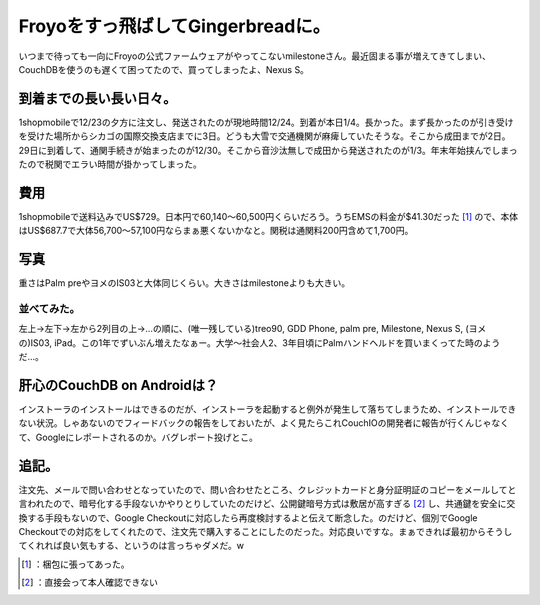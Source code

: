 ﻿Froyoをすっ飛ばしてGingerbreadに。
##################################################


いつまで待っても一向にFroyoの公式ファームウェアがやってこないmilestoneさん。最近固まる事が増えてきてしまい、CouchDBを使うのも遅くて困ってたので、買ってしまったよ、Nexus S。

到着までの長い長い日々。
********************************************************************


1shopmobileで12/23の夕方に注文し、発送されたのが現地時間12/24。到着が本日1/4。長かった。まず長かったのが引き受けを受けた場所からシカゴの国際交換支店までに3日。どうも大雪で交通機関が麻痺していたそうな。そこから成田までが2日。29日に到着して、通関手続きが始まったのが12/30。そこから音沙汰無しで成田から発送されたのが1/3。年末年始挟んでしまったので税関でエラい時間が掛かってしまった。

費用
********

1shopmobileで送料込みでUS$729。日本円で60,140～60,500円くらいだろう。うちEMSの料金が$41.30だった [#]_ ので、本体はUS$687.7で大体56,700～57,100円ならまぁ悪くないかなと。関税は通関料200円含めて1,700円。

写真
********


重さはPalm preやヨメのIS03と大体同じくらい。大きさはmilestoneよりも大きい。

.. image:: http://cdn-ak.f.st-hatena.com/images/fotolife/m/mkouhei/20110104/20110104231537.jpg
   :alt: f:id:mkouhei:20110104231537j:image


並べてみた。
================================



.. image:: http://cdn-ak.f.st-hatena.com/images/fotolife/m/mkouhei/20110104/20110104232151.jpg
   :alt: f:id:mkouhei:20110104232151j:image

左上→左下→左から2列目の上→…の順に、(唯一残している)treo90, GDD Phone, palm pre, Milestone, Nexus S, (ヨメの)IS03, iPad。この1年でずいぶん増えたなぁー。大学～社会人2、3年目頃にPalmハンドヘルドを買いまくってた時のようだ…。

肝心のCouchDB on Androidは？
**************************************************************


インストーラのインストールはできるのだが、インストーラを起動すると例外が発生して落ちてしまうため、インストールできない状況。しゃあないのでフィードバックの報告をしておいたが、よく見たらこれCouchIOの開発者に報告が行くんじゃなくて、Googleにレポートされるのか。バグレポート投げとこ。

追記。
**************

注文先、メールで問い合わせとなっていたので、問い合わせたところ、クレジットカードと身分証明証のコピーをメールしてと言われたので、暗号化する手段ないかやりとりしていたのだけど、公開鍵暗号方式は敷居が高すぎる [#]_ し、共通鍵を安全に交換する手段もないので、Google Checkoutに対応したら再度検討するよと伝えて断念した。のだけど、個別でGoogle Checkoutでの対応をしてくれたので、注文先で購入することにしたのだった。対応良いですな。まぁできれば最初からそうしてくれれば良い気もする、というのは言っちゃダメだ。w



.. [#] ：梱包に張ってあった。
.. [#] ：直接会って本人確認できない



.. author:: mkouhei
.. categories:: gadget, CouchDB, 
.. tags::
.. comments::


